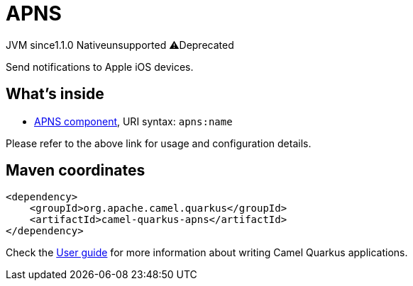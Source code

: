 // Do not edit directly!
// This file was generated by camel-quarkus-maven-plugin:update-extension-doc-page
= APNS
:linkattrs:
:cq-artifact-id: camel-quarkus-apns
:cq-native-supported: false
:cq-status: Preview
:cq-status-deprecation: Preview Deprecated
:cq-description: Send notifications to Apple iOS devices.
:cq-deprecated: true
:cq-jvm-since: 1.1.0
:cq-native-since: n/a

[.badges]
[.badge-key]##JVM since##[.badge-supported]##1.1.0## [.badge-key]##Native##[.badge-unsupported]##unsupported## [.badge-key]##⚠️##[.badge-unsupported]##Deprecated##

Send notifications to Apple iOS devices.

== What's inside

* xref:{cq-camel-components}::apns-component.adoc[APNS component], URI syntax: `apns:name`

Please refer to the above link for usage and configuration details.

== Maven coordinates

[source,xml]
----
<dependency>
    <groupId>org.apache.camel.quarkus</groupId>
    <artifactId>camel-quarkus-apns</artifactId>
</dependency>
----

Check the xref:user-guide/index.adoc[User guide] for more information about writing Camel Quarkus applications.
